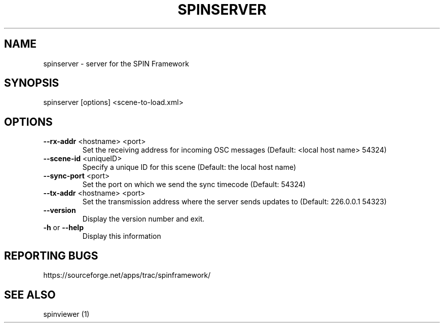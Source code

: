 .\" DO NOT MODIFY THIS FILE!  It was generated by help2man 1.37.1.
.TH SPINSERVER "1" "July 2010" "spinserver 0.3.2" "User Commands"
.SH NAME
spinserver \- server for the SPIN Framework
.SH SYNOPSIS
spinserver [options] <scene-to-load.xml>
.SH OPTIONS
.TP
\fB\-\-rx\-addr\fR <hostname> <port>
Set the receiving address for incoming OSC
messages (Default: <local host name> 54324)
.TP
\fB\-\-scene\-id\fR <uniqueID>
Specify a unique ID for this scene (Default: the
local host name)
.TP
\fB\-\-sync\-port\fR <port>
Set the port on which we send the sync timecode
(Default: 54324)
.TP
\fB\-\-tx\-addr\fR <hostname> <port>
Set the transmission address where the server
sends updates to (Default: 226.0.0.1 54323)
.TP
\fB\-\-version\fR
Display the version number and exit.
.TP
\fB\-h\fR or \fB\-\-help\fR
Display this information
.SH "REPORTING BUGS"
https://sourceforge.net/apps/trac/spinframework/
.SH "SEE ALSO"
spinviewer (1)
